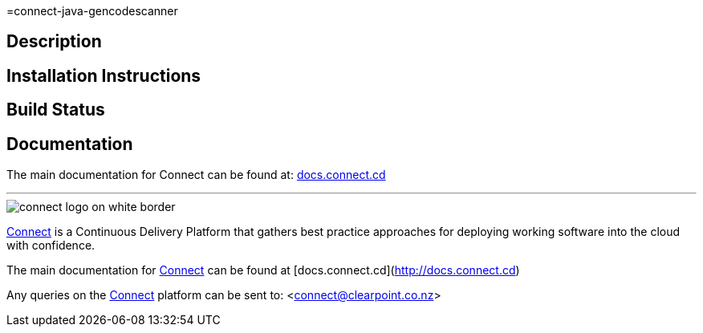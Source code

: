 
=connect-java-gencodescanner

== Description

== Installation Instructions

== Build Status

== Documentation
The main documentation for Connect can be found at: link:http://docs.connect.cd[docs.connect.cd]

'''
image::http://website.clearpoint.co.nz/connect/connect-logo-on-white-border.png[]
link:http://connect.cd[Connect] is a Continuous Delivery Platform that gathers best practice approaches for deploying working software into the cloud with confidence.

The main documentation for link:http://connect.cd[Connect] can be found at [docs.connect.cd](http://docs.connect.cd)

Any queries on the link:http://connect.cd[Connect] platform can be sent to: <connect@clearpoint.co.nz>



